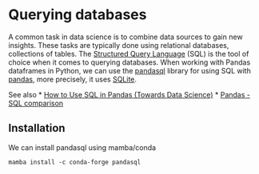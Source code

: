 * Querying databases
  :PROPERTIES:
  :CUSTOM_ID: querying-databases
  :END:
A common task in data science is to combine data sources to gain new
insights. These tasks are typically done using relational databases,
collections of tables. The
[[https://en.wikipedia.org/wiki/SQL][Structured Query Language]] (SQL)
is the tool of choice when it comes to querying databases. When working
with Pandas dataframes in Python, we can use the
[[https://github.com/yhat/pandasql/][pandasql]] library for using SQL
with [[https://pandas.pydata.org/][pandas]], more precisely, it uses
[[https://www.sqlite.org/][SQLite]].

See also *
[[https://towardsdatascience.com/how-to-use-sql-in-pandas-62d8a0f6341][How
to Use SQL in Pandas (Towards Data Science)]] *
[[https://pandas.pydata.org/docs/getting_started/comparison/comparison_with_sql.html][Pandas -
SQL comparison]]

** Installation
   :PROPERTIES:
   :CUSTOM_ID: installation
   :END:
We can install pandasql using mamba/conda

#+begin_example
mamba install -c conda-forge pandasql
#+end_example
